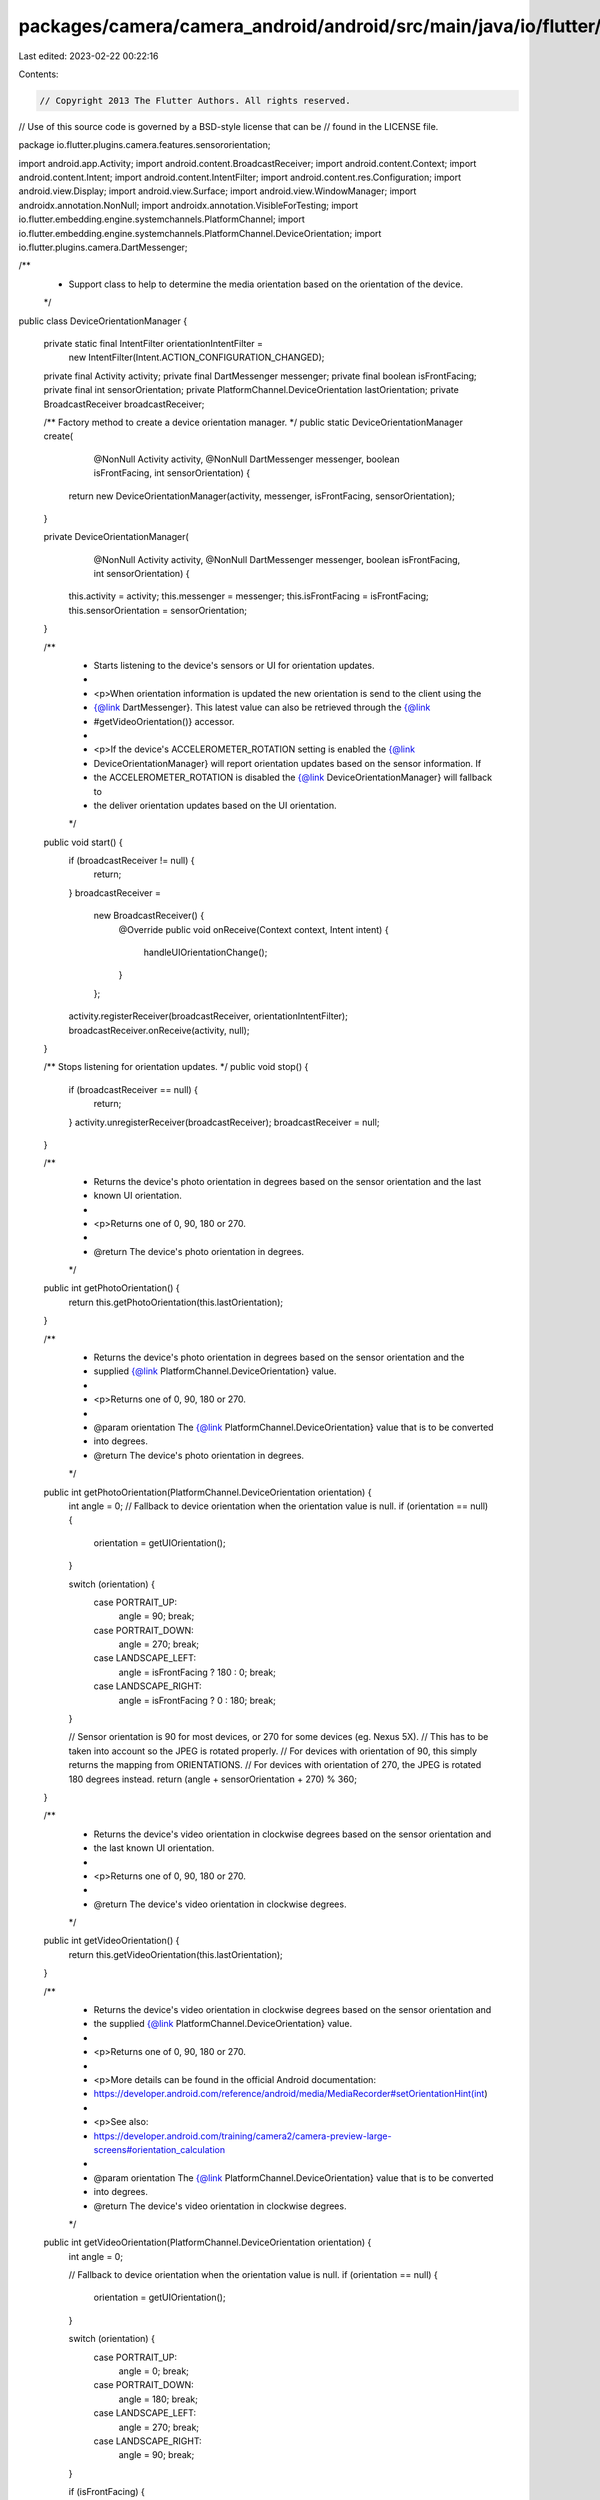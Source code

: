 packages/camera/camera_android/android/src/main/java/io/flutter/plugins/camera/features/sensororientation/DeviceOrientationManager.java
=======================================================================================================================================

Last edited: 2023-02-22 00:22:16

Contents:

.. code-block:: java

    // Copyright 2013 The Flutter Authors. All rights reserved.
// Use of this source code is governed by a BSD-style license that can be
// found in the LICENSE file.

package io.flutter.plugins.camera.features.sensororientation;

import android.app.Activity;
import android.content.BroadcastReceiver;
import android.content.Context;
import android.content.Intent;
import android.content.IntentFilter;
import android.content.res.Configuration;
import android.view.Display;
import android.view.Surface;
import android.view.WindowManager;
import androidx.annotation.NonNull;
import androidx.annotation.VisibleForTesting;
import io.flutter.embedding.engine.systemchannels.PlatformChannel;
import io.flutter.embedding.engine.systemchannels.PlatformChannel.DeviceOrientation;
import io.flutter.plugins.camera.DartMessenger;

/**
 * Support class to help to determine the media orientation based on the orientation of the device.
 */
public class DeviceOrientationManager {

  private static final IntentFilter orientationIntentFilter =
      new IntentFilter(Intent.ACTION_CONFIGURATION_CHANGED);

  private final Activity activity;
  private final DartMessenger messenger;
  private final boolean isFrontFacing;
  private final int sensorOrientation;
  private PlatformChannel.DeviceOrientation lastOrientation;
  private BroadcastReceiver broadcastReceiver;

  /** Factory method to create a device orientation manager. */
  public static DeviceOrientationManager create(
      @NonNull Activity activity,
      @NonNull DartMessenger messenger,
      boolean isFrontFacing,
      int sensorOrientation) {
    return new DeviceOrientationManager(activity, messenger, isFrontFacing, sensorOrientation);
  }

  private DeviceOrientationManager(
      @NonNull Activity activity,
      @NonNull DartMessenger messenger,
      boolean isFrontFacing,
      int sensorOrientation) {
    this.activity = activity;
    this.messenger = messenger;
    this.isFrontFacing = isFrontFacing;
    this.sensorOrientation = sensorOrientation;
  }

  /**
   * Starts listening to the device's sensors or UI for orientation updates.
   *
   * <p>When orientation information is updated the new orientation is send to the client using the
   * {@link DartMessenger}. This latest value can also be retrieved through the {@link
   * #getVideoOrientation()} accessor.
   *
   * <p>If the device's ACCELEROMETER_ROTATION setting is enabled the {@link
   * DeviceOrientationManager} will report orientation updates based on the sensor information. If
   * the ACCELEROMETER_ROTATION is disabled the {@link DeviceOrientationManager} will fallback to
   * the deliver orientation updates based on the UI orientation.
   */
  public void start() {
    if (broadcastReceiver != null) {
      return;
    }
    broadcastReceiver =
        new BroadcastReceiver() {
          @Override
          public void onReceive(Context context, Intent intent) {
            handleUIOrientationChange();
          }
        };
    activity.registerReceiver(broadcastReceiver, orientationIntentFilter);
    broadcastReceiver.onReceive(activity, null);
  }

  /** Stops listening for orientation updates. */
  public void stop() {
    if (broadcastReceiver == null) {
      return;
    }
    activity.unregisterReceiver(broadcastReceiver);
    broadcastReceiver = null;
  }

  /**
   * Returns the device's photo orientation in degrees based on the sensor orientation and the last
   * known UI orientation.
   *
   * <p>Returns one of 0, 90, 180 or 270.
   *
   * @return The device's photo orientation in degrees.
   */
  public int getPhotoOrientation() {
    return this.getPhotoOrientation(this.lastOrientation);
  }

  /**
   * Returns the device's photo orientation in degrees based on the sensor orientation and the
   * supplied {@link PlatformChannel.DeviceOrientation} value.
   *
   * <p>Returns one of 0, 90, 180 or 270.
   *
   * @param orientation The {@link PlatformChannel.DeviceOrientation} value that is to be converted
   *     into degrees.
   * @return The device's photo orientation in degrees.
   */
  public int getPhotoOrientation(PlatformChannel.DeviceOrientation orientation) {
    int angle = 0;
    // Fallback to device orientation when the orientation value is null.
    if (orientation == null) {
      orientation = getUIOrientation();
    }

    switch (orientation) {
      case PORTRAIT_UP:
        angle = 90;
        break;
      case PORTRAIT_DOWN:
        angle = 270;
        break;
      case LANDSCAPE_LEFT:
        angle = isFrontFacing ? 180 : 0;
        break;
      case LANDSCAPE_RIGHT:
        angle = isFrontFacing ? 0 : 180;
        break;
    }

    // Sensor orientation is 90 for most devices, or 270 for some devices (eg. Nexus 5X).
    // This has to be taken into account so the JPEG is rotated properly.
    // For devices with orientation of 90, this simply returns the mapping from ORIENTATIONS.
    // For devices with orientation of 270, the JPEG is rotated 180 degrees instead.
    return (angle + sensorOrientation + 270) % 360;
  }

  /**
   * Returns the device's video orientation in clockwise degrees based on the sensor orientation and
   * the last known UI orientation.
   *
   * <p>Returns one of 0, 90, 180 or 270.
   *
   * @return The device's video orientation in clockwise degrees.
   */
  public int getVideoOrientation() {
    return this.getVideoOrientation(this.lastOrientation);
  }

  /**
   * Returns the device's video orientation in clockwise degrees based on the sensor orientation and
   * the supplied {@link PlatformChannel.DeviceOrientation} value.
   *
   * <p>Returns one of 0, 90, 180 or 270.
   *
   * <p>More details can be found in the official Android documentation:
   * https://developer.android.com/reference/android/media/MediaRecorder#setOrientationHint(int)
   *
   * <p>See also:
   * https://developer.android.com/training/camera2/camera-preview-large-screens#orientation_calculation
   *
   * @param orientation The {@link PlatformChannel.DeviceOrientation} value that is to be converted
   *     into degrees.
   * @return The device's video orientation in clockwise degrees.
   */
  public int getVideoOrientation(PlatformChannel.DeviceOrientation orientation) {
    int angle = 0;

    // Fallback to device orientation when the orientation value is null.
    if (orientation == null) {
      orientation = getUIOrientation();
    }

    switch (orientation) {
      case PORTRAIT_UP:
        angle = 0;
        break;
      case PORTRAIT_DOWN:
        angle = 180;
        break;
      case LANDSCAPE_LEFT:
        angle = 270;
        break;
      case LANDSCAPE_RIGHT:
        angle = 90;
        break;
    }

    if (isFrontFacing) {
      angle *= -1;
    }

    return (angle + sensorOrientation + 360) % 360;
  }

  /** @return the last received UI orientation. */
  public PlatformChannel.DeviceOrientation getLastUIOrientation() {
    return this.lastOrientation;
  }

  /**
   * Handles orientation changes based on change events triggered by the OrientationIntentFilter.
   *
   * <p>This method is visible for testing purposes only and should never be used outside this
   * class.
   */
  @VisibleForTesting
  void handleUIOrientationChange() {
    PlatformChannel.DeviceOrientation orientation = getUIOrientation();
    handleOrientationChange(orientation, lastOrientation, messenger);
    lastOrientation = orientation;
  }

  /**
   * Handles orientation changes coming from either the device's sensors or the
   * OrientationIntentFilter.
   *
   * <p>This method is visible for testing purposes only and should never be used outside this
   * class.
   */
  @VisibleForTesting
  static void handleOrientationChange(
      DeviceOrientation newOrientation,
      DeviceOrientation previousOrientation,
      DartMessenger messenger) {
    if (!newOrientation.equals(previousOrientation)) {
      messenger.sendDeviceOrientationChangeEvent(newOrientation);
    }
  }

  /**
   * Gets the current user interface orientation.
   *
   * <p>This method is visible for testing purposes only and should never be used outside this
   * class.
   *
   * @return The current user interface orientation.
   */
  @VisibleForTesting
  PlatformChannel.DeviceOrientation getUIOrientation() {
    final int rotation = getDisplay().getRotation();
    final int orientation = activity.getResources().getConfiguration().orientation;

    switch (orientation) {
      case Configuration.ORIENTATION_PORTRAIT:
        if (rotation == Surface.ROTATION_0 || rotation == Surface.ROTATION_90) {
          return PlatformChannel.DeviceOrientation.PORTRAIT_UP;
        } else {
          return PlatformChannel.DeviceOrientation.PORTRAIT_DOWN;
        }
      case Configuration.ORIENTATION_LANDSCAPE:
        if (rotation == Surface.ROTATION_0 || rotation == Surface.ROTATION_90) {
          return PlatformChannel.DeviceOrientation.LANDSCAPE_LEFT;
        } else {
          return PlatformChannel.DeviceOrientation.LANDSCAPE_RIGHT;
        }
      default:
        return PlatformChannel.DeviceOrientation.PORTRAIT_UP;
    }
  }

  /**
   * Calculates the sensor orientation based on the supplied angle.
   *
   * <p>This method is visible for testing purposes only and should never be used outside this
   * class.
   *
   * @param angle Orientation angle.
   * @return The sensor orientation based on the supplied angle.
   */
  @VisibleForTesting
  PlatformChannel.DeviceOrientation calculateSensorOrientation(int angle) {
    final int tolerance = 45;
    angle += tolerance;

    // Orientation is 0 in the default orientation mode. This is portrait-mode for phones
    // and landscape for tablets. We have to compensate for this by calculating the default
    // orientation, and apply an offset accordingly.
    int defaultDeviceOrientation = getDeviceDefaultOrientation();
    if (defaultDeviceOrientation == Configuration.ORIENTATION_LANDSCAPE) {
      angle += 90;
    }
    // Determine the orientation
    angle = angle % 360;
    return new PlatformChannel.DeviceOrientation[] {
          PlatformChannel.DeviceOrientation.PORTRAIT_UP,
          PlatformChannel.DeviceOrientation.LANDSCAPE_LEFT,
          PlatformChannel.DeviceOrientation.PORTRAIT_DOWN,
          PlatformChannel.DeviceOrientation.LANDSCAPE_RIGHT,
        }
        [angle / 90];
  }

  /**
   * Gets the default orientation of the device.
   *
   * <p>This method is visible for testing purposes only and should never be used outside this
   * class.
   *
   * @return The default orientation of the device.
   */
  @VisibleForTesting
  int getDeviceDefaultOrientation() {
    Configuration config = activity.getResources().getConfiguration();
    int rotation = getDisplay().getRotation();
    if (((rotation == Surface.ROTATION_0 || rotation == Surface.ROTATION_180)
            && config.orientation == Configuration.ORIENTATION_LANDSCAPE)
        || ((rotation == Surface.ROTATION_90 || rotation == Surface.ROTATION_270)
            && config.orientation == Configuration.ORIENTATION_PORTRAIT)) {
      return Configuration.ORIENTATION_LANDSCAPE;
    } else {
      return Configuration.ORIENTATION_PORTRAIT;
    }
  }

  /**
   * Gets an instance of the Android {@link android.view.Display}.
   *
   * <p>This method is visible for testing purposes only and should never be used outside this
   * class.
   *
   * @return An instance of the Android {@link android.view.Display}.
   */
  @SuppressWarnings("deprecation")
  @VisibleForTesting
  Display getDisplay() {
    return ((WindowManager) activity.getSystemService(Context.WINDOW_SERVICE)).getDefaultDisplay();
  }
}


